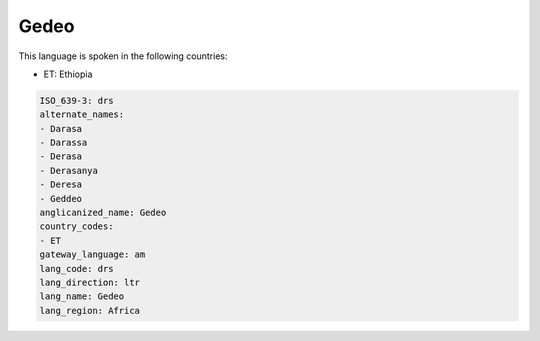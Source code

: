 .. _drs:

Gedeo
=====

This language is spoken in the following countries:

* ET: Ethiopia

.. code-block:: yaml

    ISO_639-3: drs
    alternate_names:
    - Darasa
    - Darassa
    - Derasa
    - Derasanya
    - Deresa
    - Geddeo
    anglicanized_name: Gedeo
    country_codes:
    - ET
    gateway_language: am
    lang_code: drs
    lang_direction: ltr
    lang_name: Gedeo
    lang_region: Africa
    
